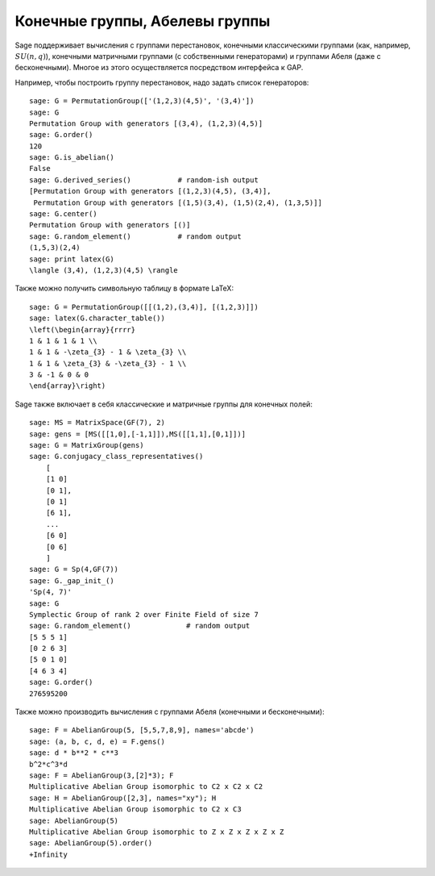 Конечные группы, Абелевы группы
===============================

Sage поддерживает вычисления с группами перестановок, конечными
классическими группами (как, например, :math:`SU(n,q)`), конечными
матричными группами (с собственными генераторами) и группами Абеля
(даже с бесконечными). Многое из этого осуществляется посредством
интерфейса к GAP.

Например, чтобы построить группу перестановок, надо задать список генераторов:

::

    sage: G = PermutationGroup(['(1,2,3)(4,5)', '(3,4)'])
    sage: G
    Permutation Group with generators [(3,4), (1,2,3)(4,5)]
    sage: G.order()
    120
    sage: G.is_abelian()
    False
    sage: G.derived_series()           # random-ish output
    [Permutation Group with generators [(1,2,3)(4,5), (3,4)],
     Permutation Group with generators [(1,5)(3,4), (1,5)(2,4), (1,3,5)]]
    sage: G.center()
    Permutation Group with generators [()]
    sage: G.random_element()           # random output
    (1,5,3)(2,4)
    sage: print latex(G)
    \langle (3,4), (1,2,3)(4,5) \rangle

Также можно получить символьную таблицу в формате LaTeX:

::

    sage: G = PermutationGroup([[(1,2),(3,4)], [(1,2,3)]])
    sage: latex(G.character_table())
    \left(\begin{array}{rrrr}
    1 & 1 & 1 & 1 \\
    1 & 1 & -\zeta_{3} - 1 & \zeta_{3} \\
    1 & 1 & \zeta_{3} & -\zeta_{3} - 1 \\
    3 & -1 & 0 & 0
    \end{array}\right)

Sage также включает в себя классические и матричные группы для конечных полей:

::

    sage: MS = MatrixSpace(GF(7), 2)
    sage: gens = [MS([[1,0],[-1,1]]),MS([[1,1],[0,1]])]
    sage: G = MatrixGroup(gens)
    sage: G.conjugacy_class_representatives()
        [
        [1 0]
        [0 1],
        [0 1]
        [6 1],
        ...
        [6 0]
        [0 6]
        ]
    sage: G = Sp(4,GF(7))
    sage: G._gap_init_()
    'Sp(4, 7)'
    sage: G
    Symplectic Group of rank 2 over Finite Field of size 7
    sage: G.random_element()             # random output
    [5 5 5 1]
    [0 2 6 3]
    [5 0 1 0]
    [4 6 3 4]
    sage: G.order()
    276595200

Также можно производить вычисления с группами Абеля (конечными и бесконечными):

::

    sage: F = AbelianGroup(5, [5,5,7,8,9], names='abcde')
    sage: (a, b, c, d, e) = F.gens()
    sage: d * b**2 * c**3
    b^2*c^3*d
    sage: F = AbelianGroup(3,[2]*3); F
    Multiplicative Abelian Group isomorphic to C2 x C2 x C2
    sage: H = AbelianGroup([2,3], names="xy"); H
    Multiplicative Abelian Group isomorphic to C2 x C3
    sage: AbelianGroup(5)
    Multiplicative Abelian Group isomorphic to Z x Z x Z x Z x Z
    sage: AbelianGroup(5).order()
    +Infinity
